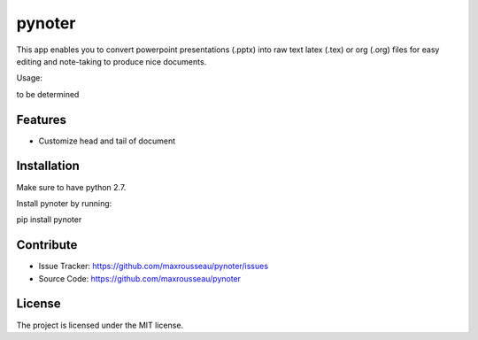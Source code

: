 pynoter
=======

This app enables you to convert powerpoint presentations (.pptx) into raw text latex
(.tex) or org (.org) files for easy editing and note-taking to produce nice documents.

Usage:

to be determined

Features
--------
- Customize head and tail of document

Installation
------------

Make sure to have python 2.7.

Install pynoter by running:

pip install pynoter

Contribute
----------

- Issue Tracker: https://github.com/maxrousseau/pynoter/issues
- Source Code: https://github.com/maxrousseau/pynoter


License
-------

The project is licensed under the MIT license.
			
